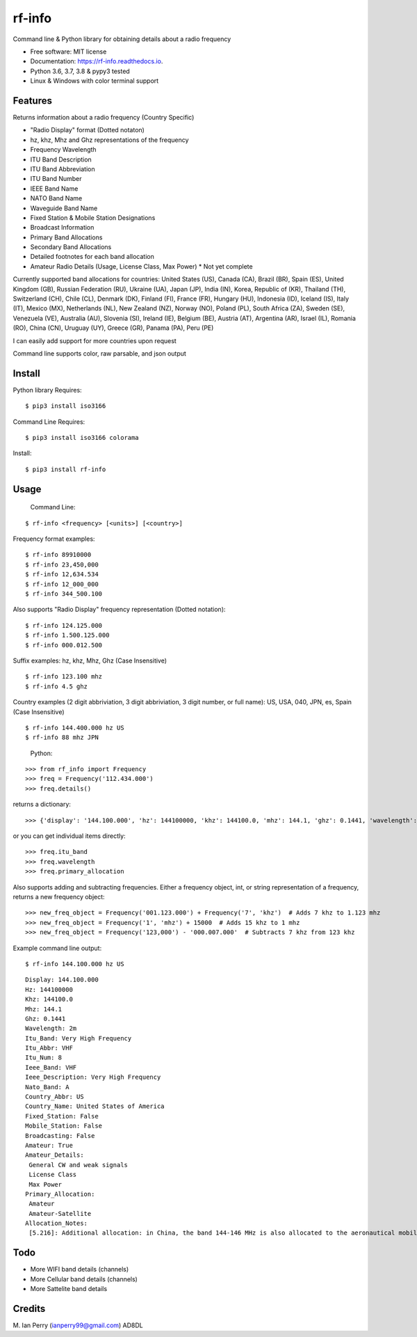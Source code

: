 =======
rf-info
=======


.. image:: https://img.shields.io/github/v/release/cosmicc/rf_info.svg?include_prereleases
        :target: https://github.com/cosmicc/rf_info

.. image:: https://img.shields.io/pypi/v/rf_info.svg
        :target: https://pypi.python.org/pypi/rf_info

.. image:: https://pyup.io/repos/github/cosmicc/rf_info/python-3-shield.svg
        :target: https://pyup.io/repos/github/cosmicc/rf_info/
        :alt: Python 3

.. image:: https://img.shields.io/github/license/cosmicc/rf_info.svg
        :target: https://github.com/cosmicc/rf_info

.. image:: https://coveralls.io/repos/github/cosmicc/rf_info/badge.svg?branch=master
        :target: https://coveralls.io/github/cosmicc/rf_info?branch=master

.. image:: https://img.shields.io/travis/cosmicc/rf_info.svg
        :target: https://travis-ci.org/cosmicc/rf_info

.. image:: https://readthedocs.org/projects/rf-info/badge/?version=latest
        :target: https://radio-frequency.readthedocs.io/en/latest/?badge=latest
        :alt: Documentation Status

.. image:: https://pyup.io/repos/github/cosmicc/rf_info/shield.svg
     :target: https://pyup.io/repos/github/cosmicc/rf_info/
     :alt: Updates



Command line & Python library for obtaining details about a radio frequency


* Free software: MIT license
* Documentation: https://rf-info.readthedocs.io.
* Python 3.6, 3.7, 3.8 & pypy3 tested
* Linux & Windows with color terminal support  


Features
--------

Returns information about a radio frequency (Country Specific)

- "Radio Display" format (Dotted notaton) 
- hz, khz, Mhz  and Ghz representations of the frequency  
- Frequency Wavelength
- ITU Band Description
- ITU Band Abbreviation
- ITU Band Number
- IEEE Band Name
- NATO Band Name
- Waveguide Band Name
- Fixed Station & Mobile Station Designations
- Broadcast Information 
- Primary Band Allocations
- Secondary Band Allocations
- Detailed footnotes for each band allocation  
- Amateur Radio Details (Usage, License Class, Max Power) * Not yet complete

Currently supported band allocations for countries: 
United States (US), Canada (CA), Brazil (BR), Spain (ES), United Kingdom (GB), Russian Federation (RU), Ukraine (UA), Japan (JP), India (IN), Korea, Republic of (KR), Thailand (TH), Switzerland (CH), Chile (CL), Denmark (DK), Finland (FI), France (FR), Hungary (HU), Indonesia (ID), Iceland (IS), Italy (IT), Mexico (MX), Netherlands (NL), New Zealand (NZ), Norway (NO), Poland (PL), South Africa (ZA), Sweden (SE), Venezuela (VE), Australia (AU), Slovenia (SI), Ireland (IE), Belgium (BE), Austria (AT), Argentina (AR), Israel (IL), Romania (RO), China (CN), Uruguay (UY), Greece (GR), Panama (PA), Peru (PE)

I can easily add support for more countries upon request

Command line supports color, raw parsable, and json output


Install
-------

Python library Requires:
::

$ pip3 install iso3166

Command Line Requires:
::

$ pip3 install iso3166 colorama

Install:
::

$ pip3 install rf-info


Usage
-------

  Command Line:
::

$ rf-info <frequency> [<units>] [<country>]


Frequency format examples:
::

$ rf-info 89910000
$ rf-info 23,450,000
$ rf-info 12,634.534
$ rf-info 12_000_000
$ rf-info 344_500.100

Also supports "Radio Display" frequency representation (Dotted notation):
::

$ rf-info 124.125.000
$ rf-info 1.500.125.000
$ rf-info 000.012.500

Suffix examples:
hz, khz, Mhz, Ghz  (Case Insensitive)
::

$ rf-info 123.100 mhz
$ rf-info 4.5 ghz

Country examples (2 digit abbriviation, 3 digit abbriviation, 3 digit number, or full name):
US, USA, 040, JPN, es, Spain  (Case Insensitive)
::

$ rf-info 144.400.000 hz US
$ rf-info 88 mhz JPN 

 Python:
::

>>> from rf_info import Frequency
>>> freq = Frequency('112.434.000')
>>> freq.details()

returns a dictionary:
::

>>> {'display': '144.100.000', 'hz': 144100000, 'khz': 144100.0, 'mhz': 144.1, 'ghz': 0.1441, 'wavelength': '2m', 'itu_band': 'Very High Frequency', 'itu_abbr': 'VHF', 'itu_num': 8, 'ieee_band': 'VHF', 'ieee_description': 'Very High Frequency', 'nato_band': 'A', 'waveguide_band': None, 'country_abbr': 'US', 'country_name': 'United States of America', 'amateur': True, 'fixed_station': False, 'mobile_station': False, 'broadcast': False, 'primary_allocation': ['Amateur', 'Amateur-Satellite'], 'secondary_allocation': [], 'allocation_notes': ['[5.216]: Additional allocation: in China, the band 144-146 MHz is also allocated to the aeronautical mobile (OR) service on a secondary basis.']}

or you can get individual items directly:
::

>>> freq.itu_band
>>> freq.wavelength
>>> freq.primary_allocation

Also supports adding and subtracting frequencies.  Either a frequency object, int, or string representation of a frequency, returns a new frequency object:
::

>>> new_freq_object = Frequency('001.123.000') + Frequency('7', 'khz')  # Adds 7 khz to 1.123 mhz
>>> new_freq_object = Frequency('1', 'mhz') + 15000  # Adds 15 khz to 1 mhz
>>> new_freq_object = Frequency('123,000') - '000.007.000'  # Subtracts 7 khz from 123 khz

Example command line output:
::

$ rf-info 144.100.000 hz US
::

 Display: 144.100.000
 Hz: 144100000
 Khz: 144100.0
 Mhz: 144.1
 Ghz: 0.1441
 Wavelength: 2m
 Itu_Band: Very High Frequency
 Itu_Abbr: VHF
 Itu_Num: 8
 Ieee_Band: VHF
 Ieee_Description: Very High Frequency
 Nato_Band: A
 Country_Abbr: US
 Country_Name: United States of America
 Fixed_Station: False
 Mobile_Station: False
 Broadcasting: False
 Amateur: True
 Amateur_Details:
  General CW and weak signals
  License Class
  Max Power      
 Primary_Allocation:
  Amateur
  Amateur-Satellite
 Allocation_Notes:
  [5.216]: Additional allocation: in China, the band 144-146 MHz is also allocated to the aeronautical mobile (OR) service on a secondary basis.
::


Todo
-------

- More WIFI band details (channels)
- More Cellular band details (channels)
- More Sattelite band details


Credits
-------

M. Ian Perry (ianperry99@gmail.com)
AD8DL
